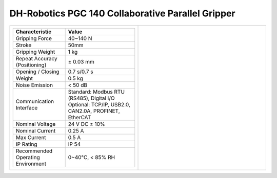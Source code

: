 ==================================================
DH-Robotics PGC 140 Collaborative Parallel Gripper
==================================================

.. list-table::
    :widths: 50 50

    * - .. list-table::
            :header-rows: 1
            :align: center
            :widths: 30 40

            * - Characteristic
              - Value
            * - Gripping Force
              - 40~140 N
            * - Stroke
              - 50mm
            * - Gripping Weight
              - 1 kg
            * - Repeat Accuracy (Positioning)
              - ± 0.03 mm
            * - Opening / Closing
              - 0.7 s/0.7 s
            * - Weight
              - 0.5 kg
            * - Noise Emission
              - < 50 dB
            * - Communication Interface
              - | Standard: Modbus RTU (RS485), Digital I/O
                | Optional: TCP/IP, USB2.0, CAN2.0A, PROFINET, EtherCAT
            * - Nominal Voltage
              - 24 V DC ± 10%
            * - Nominal Current
              - 0.25 A
            * - Max Current
              - 0.5 A
            * - IP Rating
              - IP 54
            * - Recommended Operating Environment
              - 0~40°C, < 85% RH
      - .. image:: _images/pgc140.png
            :align: center
            :width: 100%

.. image:: _images/pgc140drawing.png
    :align: center

.. image:: _images/pgc140load.png
    :align: center

.. image:: _images/pgc140base.png
    :align: center

.. image:: _images/pgc140finger.png
    :align: center
